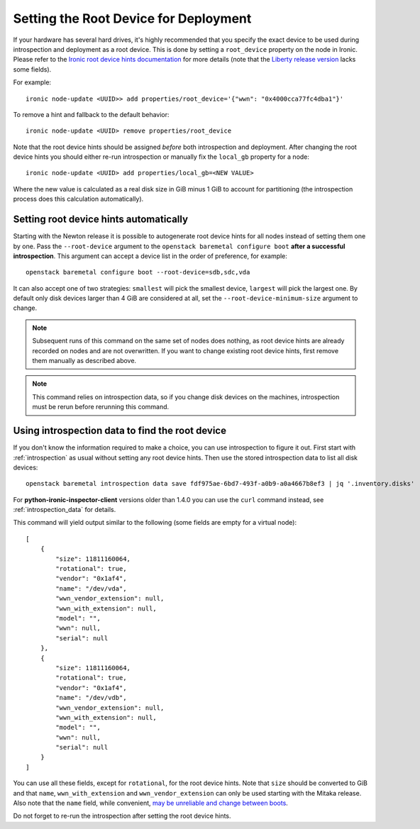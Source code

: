 .. _root_device:

Setting the Root Device for Deployment
--------------------------------------

If your hardware has several hard drives, it's highly recommended that you
specify the exact device to be used during introspection and deployment
as a root device. This is done by setting a ``root_device`` property on the
node in Ironic. Please refer to the `Ironic root device hints documentation`_
for more details (note that the `Liberty release version`_ lacks some fields).

For example::

    ironic node-update <UUID>> add properties/root_device='{"wwn": "0x4000cca77fc4dba1"}'

To remove a hint and fallback to the default behavior::

    ironic node-update <UUID> remove properties/root_device

Note that the root device hints should be assigned *before* both introspection
and deployment. After changing the root device hints you should either re-run
introspection or manually fix the ``local_gb`` property for a node::

    ironic node-update <UUID> add properties/local_gb=<NEW VALUE>

Where the new value is calculated as a real disk size in GiB minus 1 GiB to
account for partitioning (the introspection process does this calculation
automatically).

Setting root device hints automatically
~~~~~~~~~~~~~~~~~~~~~~~~~~~~~~~~~~~~~~~

Starting with the Newton release it is possible to autogenerate root device
hints for all nodes instead of setting them one by one. Pass the
``--root-device`` argument to the ``openstack baremetal configure boot``
**after a successful introspection**. This argument can accept a device list
in the order of preference, for example::

    openstack baremetal configure boot --root-device=sdb,sdc,vda

It can also accept one of two strategies: ``smallest`` will pick the smallest
device, ``largest`` will pick the largest one. By default only disk devices
larger than 4 GiB are considered at all, set the ``--root-device-minimum-size``
argument to change.

.. note::
   Subsequent runs of this command on the same set of nodes does nothing,
   as root device hints are already recorded on nodes and are not overwritten.
   If you want to change existing root device hints, first remove them manually
   as described above.

.. note::
   This command relies on introspection data, so if you change disk devices on
   the machines, introspection must be rerun before rerunning this command.

Using introspection data to find the root device
~~~~~~~~~~~~~~~~~~~~~~~~~~~~~~~~~~~~~~~~~~~~~~~~

If you don't know the information required to make a choice, you can use
introspection to figure it out. First start with :ref:`introspection` as usual
without setting any root device hints. Then use the stored introspection data
to list all disk devices::

    openstack baremetal introspection data save fdf975ae-6bd7-493f-a0b9-a0a4667b8ef3 | jq '.inventory.disks'

For **python-ironic-inspector-client** versions older than 1.4.0 you can use
the ``curl`` command instead, see :ref:`introspection_data` for details.

This command will yield output similar to the following (some fields are empty
for a virtual node)::

    [
        {
            "size": 11811160064,
            "rotational": true,
            "vendor": "0x1af4",
            "name": "/dev/vda",
            "wwn_vendor_extension": null,
            "wwn_with_extension": null,
            "model": "",
            "wwn": null,
            "serial": null
        },
        {
            "size": 11811160064,
            "rotational": true,
            "vendor": "0x1af4",
            "name": "/dev/vdb",
            "wwn_vendor_extension": null,
            "wwn_with_extension": null,
            "model": "",
            "wwn": null,
            "serial": null
        }
    ]

You can use all these fields, except for ``rotational``, for the root device
hints. Note that ``size`` should be converted to GiB and that ``name``,
``wwn_with_extension`` and ``wwn_vendor_extension`` can only be used starting
with the Mitaka release. Also note that the ``name`` field, while convenient,
`may be unreliable and change between boots
<https://access.redhat.com/documentation/en-US/Red_Hat_Enterprise_Linux/7/html/Storage_Administration_Guide/persistent_naming.html>`_.

Do not forget to re-run the introspection after setting the root device hints.

.. _Ironic root device hints documentation: http://docs.openstack.org/developer/ironic/deploy/install-guide.html#specifying-the-disk-for-deployment
.. _Liberty release version: http://docs.openstack.org/developer/ironic/liberty/deploy/install-guide.html#specifying-the-disk-for-deployment
